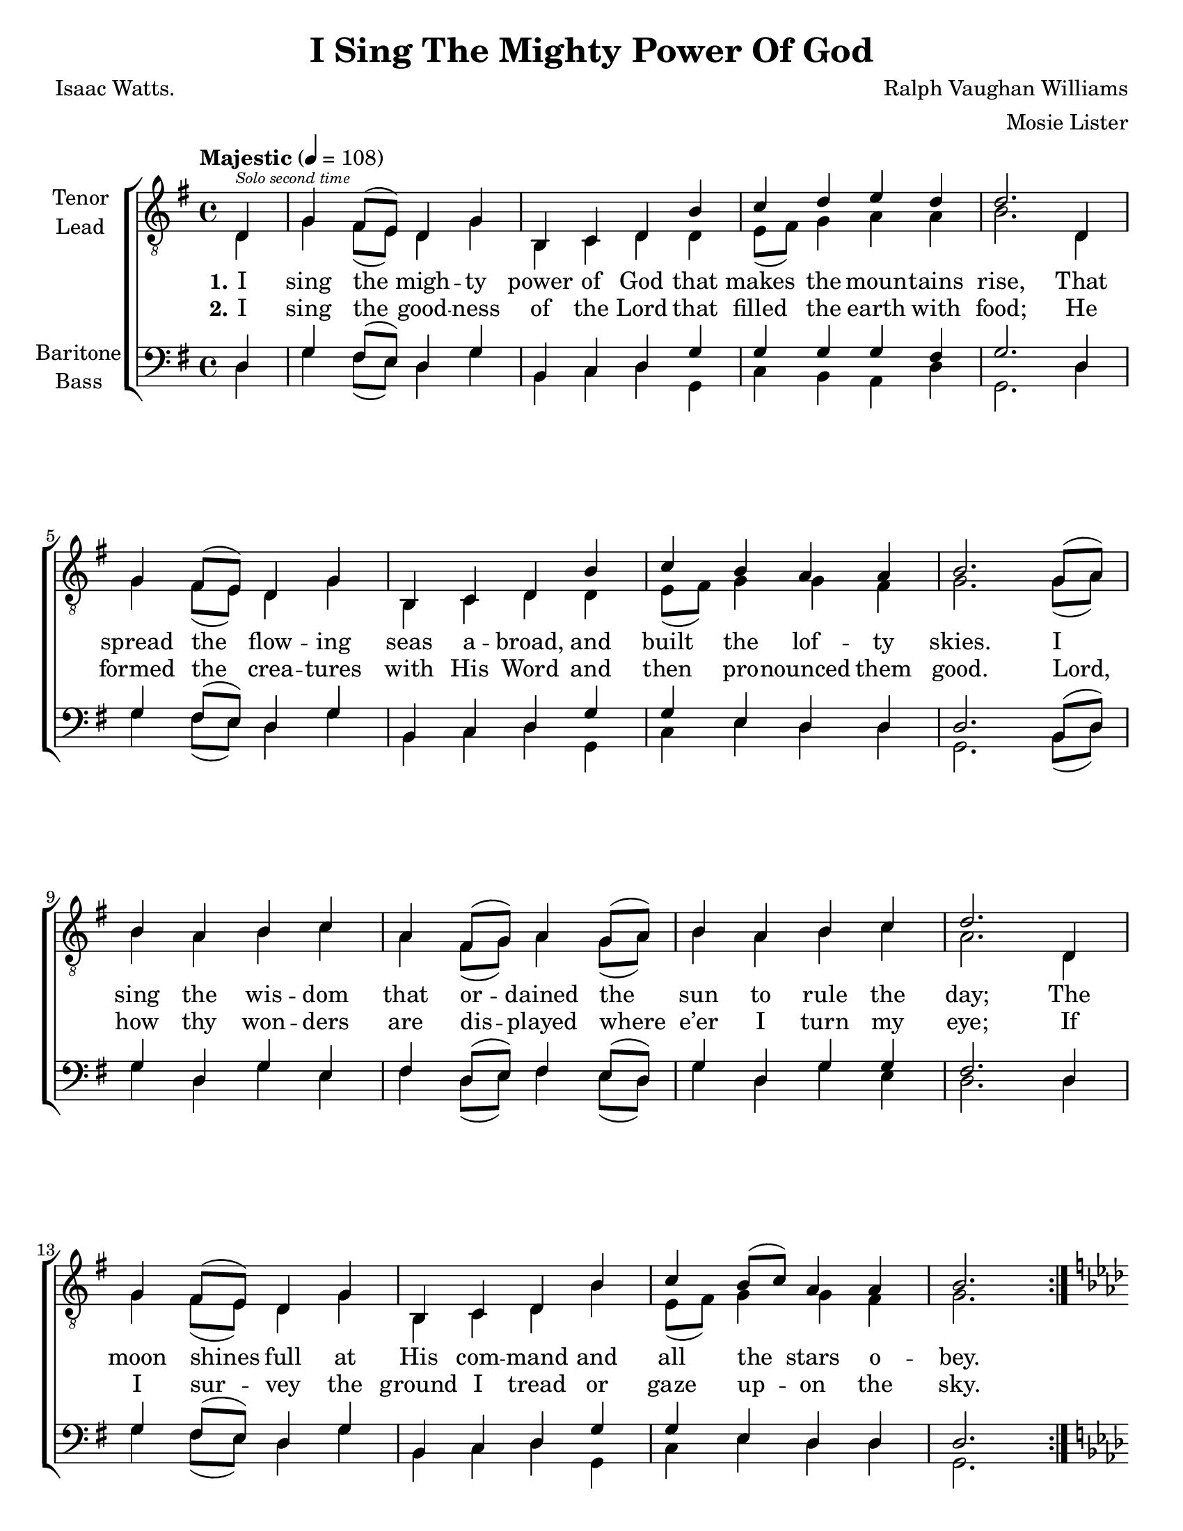 \version "2.21.0"
\language "english"

\header {
  title = "I Sing The Mighty Power Of God"
  composer = "Ralph Vaughan Williams"
  arranger = "Mosie Lister"
  poet = "Isaac Watts."
  tagline = "Engraved by CPKC.Music"
}

\paper {
  #(set-paper-size "letter")
}

\layout {
  \context {
    \Voice
    \consists "Melody_engraver"
    \override Stem #'neutral-direction = #'()
  }
}

global = {
  \key g \major
  \time 4/4
  \tempo "Majestic" 4=108
  \partial 4
}

tenor = \relative c' {
  \global
  \repeat volta 2 {
    d,4^\markup { \teeny \italic "Solo second time " } g fs8 (e) d4 g b, c d b' c d e d |
    d2. d,4 g fs8 (e) d4 g b, c d b' |
    c b a a b2. g8 (a) b4 a b c |
    a4 fs8 (g) a4 g8 (a) b4a b c d2. d,4 |
    g4 fs8 (e) d4 g b, c d b' c b8 (c) a4 a |
    b2. \pageBreak
  }
  %vs 3
  \key af \major
  ef,4 af g8 (f) ef4 af c, df ef c' df ef f ef |
  ef2. ef,4 af g8 (f) ef4 af c, df ef c' |
  df c bf bf c2. af8 (bf) c4 bf c df |
  bf4 g8 (af) bf4 af8 (bf) c4bf c df ef2. ef,4 |
  af4 g8 (f) ef4 af c, df ef c' df c8 (df) bf4 bf |
  c1 \breathe
  \repeat volta 2 {
    af4 ( bf c8 df ef4 ) f2\ff \breathe ef ef1
  }
}


lead = \relative c' {
  \global
  \repeat volta 2 {
    d,4 g fs8 (e) d4 g b, c d d e8 (fs) g4 a a |
    b2. d,4 g fs8 (e) d4 g b, c d d |
    e8 (fs) g4 g fs g2. g8 (a) b4 a b c |
    a4 fs8 (g) a4 g8 (a) b4 a b c a2. d,4 |
    g4 fs8 (e) d4 g b, c d b' e,8 (fs) g4 g fs |
    g2.
  }
  % vs 3
  \key af \major
  ef4 af g8 (f) ef4 af c, df ef ef f8 (g) af4 bf bf |
  c2. ef,4 af g8 (f) ef4 af c, df ef ef |
  f8 (g) af4 af g af2. af8 (bf) c4 bf c df |
  bf4 g8 (af) bf4 af8 (bf) c4 bf c df bf2. ef,4 |
  af4 g8 (f) ef4 af c, df ef c' f,8 (g) af4 af g |
  af1
  \repeat volta 2 {
    af4 ( g af c ) d2 bf c1
  }
}



baritone = \relative c {
  \global
  \repeat volta 2 {
    d4 g fs8 (e) d4 g b, c d g g g g fs |
    g2. d4 g fs8 (e) d4 g b, c d g |
    g4 e d d d2. b8 (d) g4 d g e |
    fs4 d8 (e) fs4 e8 (d) g4 d g g fs2. d4 |
    g4 fs8 (e) d4 g b, c d g g e d d |
    d2.
  }
  %vs 3"
  \key af \major
  ef4 af g8 (f) ef4 af c, df ef af af af af g |
  af2. ef4 af g8 (f) ef4 af c, df ef af |
  af4 f ef ef ef2. c8 (ef) af4 ef af f |
  g4 ef8 (f) g4 f8 (ef) af4 ef af af g2. ef4 |
  af4 g8 (f) ef4 af c, df ef af af f ef ef |
  ef1 \breathe
  \repeat volta 2 {
    af4 ( bf af2 ) af \breathe af4 (g) af1
  }
}

bass = \relative c {
  \global
  \repeat volta 2 {
    d4 g fs8 (e) d4 g b, c d g, c b a d  |
    g,2. d'4 g fs8 (e) d4 g b, c d g, |
    c4 e d d g,2. b8 (d) g4 d g e |
    fs4 d8 (e) fs4 e8 (d) g4 d g e d2. d4 |
    g4 fs8 (e) d4 g b, c d g, c e d d |
    g,2.
  }
  %vs 3
  \key af \major
  ef'4 af g8 (f) ef4 af c, df ef af, df c bf ef  |
  af,2. ef'4 af g8 (f) ef4 af c, df ef af, |
  df4 f ef ef af,2. c8 (ef) af4 ef af f |
  g4 ef8 (f) g4 f8 (ef) af4 ef af f ef2. ef4 |
  af4 g8 (f) ef4 af c, df ef af, df f ef ef |
  af,1
  \repeat volta 2 {
    af'4 ( g f ef ) df2 <ef \tweak font-size #-2 ef,>2 af1
  }
}
verseOne = \lyricmode {
  \set stanza = "1."
  I sing the migh -- ty power of God that makes the moun -- tains rise,
  That spread the flow -- ing seas a -- broad, and built the lof -- ty skies.
  I sing the wis -- dom that or -- dained the sun to rule the day;
  The moon shines full at His com -- mand and all the stars o -- bey.

}

verseTwo = \lyricmode {
  \set stanza = "2."
  I sing the good -- ness of the Lord that filled the earth with food;
  He formed the crea -- tures with His Word and then pro -- nounced them good.
  Lord, how thy won -- ders are dis -- played where e’er I turn my eye;
  If  I sur -- vey the ground I tread or gaze up -- on the sky.

}

verseThree = \lyricmode {
    "3. There’s" not a plant or flow’r be -- low but makes Thy glor -- ies known;
  And clouds a -- rise and tem -- pests blow by or -- der from Thy throne;
  While all that bor -- rows life from Thee is ev -- er in Thy care,
  And ev -- ry’ where that man can be, Thou God art pres -- ent there.
}

verseFour = \lyricmode {
  A -- men, a -- men.
}

rehearsalMidi = #
(define-music-function
 (parser location name midiInstrument lyrics) (string? string? ly:music?)
 #{
   \unfoldRepeats <<
     \new Staff = "tenor1" \new Voice = "tenor1" { \tenor }
     \new Staff = "tenor2" \new Voice = "tenor2" { \lead }
     \new Staff = "bass1" \new Voice = "bass1" { \baritone }
     \new Staff = "bass2" \new Voice = "bass2" { \bass }
     \context Staff = $name {
       \set Score.midiMinimumVolume = #0.5
       \set Score.midiMaximumVolume = #0.6
       \set Score.tempoWholesPerMinute = #(ly:make-moment 108 4)
       \set Staff.midiMinimumVolume = #0.8
       \set Staff.midiMaximumVolume = #1.0
       \set Staff.midiInstrument = $midiInstrument
     }
     \new Lyrics \with {
       alignBelowContext = $name
     } \lyricsto $name $lyrics
   >>
 #})

\score {
  \new ChoirStaff <<
    \new Staff \with {
      midiInstrument = "choir aahs"
      instrumentName = \markup \center-column { "Tenor" "Lead" }
      %   shortInstrumentName = \markup \center-column { "Ten" "Lead" }
    } <<
      \clef "treble_8"
      \new Voice = "tenor1" { \voiceOne \tenor }
      \new Voice = "tenor2" { \voiceTwo \lead }
    >>
    \new Lyrics \with {
      \override VerticalAxisGroup #'staff-affinity = #CENTER
    } \lyricsto "tenor1"  { \verseOne \verseThree \verseFour }
    \new Lyrics \with {
      \override VerticalAxisGroup #'staff-affinity = #CENTER
    } \lyricsto "tenor1" \verseTwo
%{
\new Lyrics \with {
      \override VerticalAxisGroup #'staff-affinity = #CENTER
    } \lyricsto "tenor1" \verseThree
        \new Lyrics \with {
      \override VerticalAxisGroup #'staff-affinity = #CENTER
    } \lyricsto "tenor1" \verseFour
%}
    \new Staff \with {
      midiInstrument = "choir aahs"
      instrumentName = \markup \center-column { "Baritone" "Bass" }
      %      shortInstrumentName = \markup \center-column { "Bar" "Bass" }
    } <<
      \clef bass
      \new Voice = "bass1" { \voiceOne \baritone }
      \new Voice = "bass2" { \voiceTwo \bass }
    >>
  >>
  \layout { }
  \midi {
    \tempo 4=108
  }
}

% Rehearsal MIDI files:
\book {
  \bookOutputSuffix "tenor1"
  \score {
    \rehearsalMidi "tenor1" "tenor sax" \verseOne
    \midi { }
  }
}

\book {
  \bookOutputSuffix "tenor2"
  \score {
    \rehearsalMidi "tenor2" "tenor sax" \verseOne
    \midi { }
  }
}

\book {
  \bookOutputSuffix "bass1"
  \score {
    \rehearsalMidi "bass1" "tenor sax" \verseOne
    \midi { }
  }
}

\book {
  \bookOutputSuffix "bass2"
  \score {
    \rehearsalMidi "bass2" "tenor sax" \verseOne
    \midi { }
  }
}

